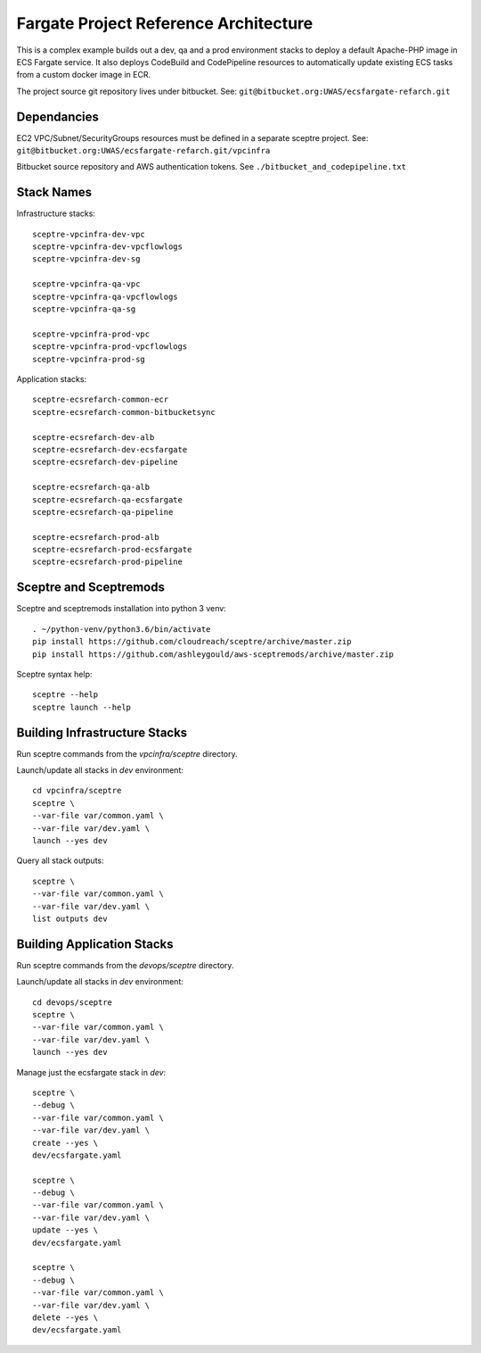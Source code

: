 Fargate Project Reference Architecture
======================================

This is a complex example builds out a dev, qa and a prod environment stacks to 
deploy a default Apache-PHP image in ECS Fargate service.  It also deploys CodeBuild
and CodePipeline resources to automatically update existing ECS tasks from a
custom docker image in ECR.  

The project source git repository lives under bitbucket.  See:
``git@bitbucket.org:UWAS/ecsfargate-refarch.git``

Dependancies 
------------

EC2 VPC/Subnet/SecurityGroups resources must be defined in a separate sceptre project.
See: ``git@bitbucket.org:UWAS/ecsfargate-refarch.git/vpcinfra``

Bitbucket source repository and AWS authentication tokens.  
See ``./bitbucket_and_codepipeline.txt``


Stack Names
-----------

Infrastructure stacks::

  sceptre-vpcinfra-dev-vpc
  sceptre-vpcinfra-dev-vpcflowlogs
  sceptre-vpcinfra-dev-sg
  
  sceptre-vpcinfra-qa-vpc
  sceptre-vpcinfra-qa-vpcflowlogs
  sceptre-vpcinfra-qa-sg
  
  sceptre-vpcinfra-prod-vpc
  sceptre-vpcinfra-prod-vpcflowlogs
  sceptre-vpcinfra-prod-sg

Application stacks::

  sceptre-ecsrefarch-common-ecr
  sceptre-ecsrefarch-common-bitbucketsync
  
  sceptre-ecsrefarch-dev-alb
  sceptre-ecsrefarch-dev-ecsfargate
  sceptre-ecsrefarch-dev-pipeline
  
  sceptre-ecsrefarch-qa-alb
  sceptre-ecsrefarch-qa-ecsfargate
  sceptre-ecsrefarch-qa-pipeline
  
  sceptre-ecsrefarch-prod-alb
  sceptre-ecsrefarch-prod-ecsfargate
  sceptre-ecsrefarch-prod-pipeline



Sceptre and Sceptremods
-----------------------

Sceptre and sceptremods installation into python 3 venv::

  . ~/python-venv/python3.6/bin/activate
  pip install https://github.com/cloudreach/sceptre/archive/master.zip
  pip install https://github.com/ashleygould/aws-sceptremods/archive/master.zip


Sceptre syntax help::

  sceptre --help
  sceptre launch --help


Building Infrastructure Stacks
------------------------------

Run sceptre commands from the *vpcinfra/sceptre* directory.

Launch/update all stacks in *dev* environment::

  cd vpcinfra/sceptre
  sceptre \
  --var-file var/common.yaml \
  --var-file var/dev.yaml \
  launch --yes dev

Query all stack outputs::

  sceptre \
  --var-file var/common.yaml \
  --var-file var/dev.yaml \
  list outputs dev


Building Application Stacks
---------------------------

Run sceptre commands from the *devops/sceptre* directory.

Launch/update all stacks in *dev* environment::

  cd devops/sceptre
  sceptre \
  --var-file var/common.yaml \
  --var-file var/dev.yaml \
  launch --yes dev

Manage just the ecsfargate stack in *dev*::  

  sceptre \
  --debug \
  --var-file var/common.yaml \
  --var-file var/dev.yaml \
  create --yes \
  dev/ecsfargate.yaml

  sceptre \
  --debug \
  --var-file var/common.yaml \
  --var-file var/dev.yaml \
  update --yes \
  dev/ecsfargate.yaml

  sceptre \
  --debug \
  --var-file var/common.yaml \
  --var-file var/dev.yaml \
  delete --yes \
  dev/ecsfargate.yaml

